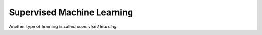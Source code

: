 Supervised Machine Learning
============================

Another type of learning is called *supervised learning*. 
